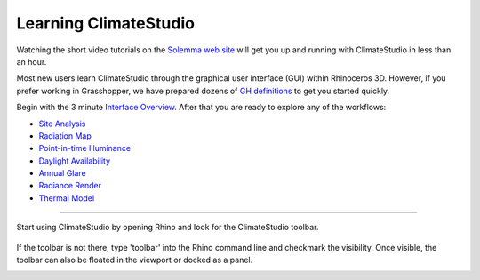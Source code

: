 
Learning ClimateStudio
================================================
Watching the short video tutorials on the `Solemma web site`_ will get you up and running with ClimateStudio in less than an hour. 

Most new users learn ClimateStudio through the graphical user interface (GUI) within Rhinoceros 3D. However, if you prefer working in Grasshopper, we have prepared dozens of `GH definitions`_ to get you started quickly. 

Begin with the 3 minute `Interface Overview`_. After that you are ready to explore any of the workflows:

.. _Solemma web site: https://solemma.com/TrainingClimateStudio.html

.. _Interface Overview: https://vimeo.com/392379382

- `Site Analysis`_ 
- `Radiation Map`_
- `Point-in-time Illuminance`_
- `Daylight Availability`_
- `Annual Glare`_
- `Radiance Render`_
- `Thermal Model`_ 

.. _Site Analysis: siteAnalysis.html 

.. _Radiation Map: radiationMap.html 

.. _Point-in-time Illuminance: point-in-timeIlluminance.html

.. _Daylight Availability: daylightAvailability.html 

.. _Annual Glare: annualGlare.html

.. _Radiance Render: radianceRender.html

.. _Thermal Model: thermalModel.html

.. _GH definitions: grasshopperTemplates.html 

================================================

Start using ClimateStudio by opening Rhino and look for the ClimateStudio toolbar.

.. figure:: images/workflows.jpg
   :width: 300px
   :align: center

If the toolbar is not there, type 'toolbar' into the Rhino command line and checkmark the visibility. Once visible, the toolbar can also be floated in the viewport or docked as a panel.

.. image:: images/CS_toolbar.gif
   :width: 600px
   :align: center












